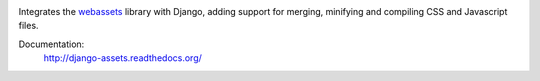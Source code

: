 
.. image:: https://travis-ci.org/potatolondon/django-assets.svg
    :target: https://travis-ci.org/potatolondon/django-assets

Integrates the `webassets`_ library with Django, adding support for
merging, minifying and compiling CSS and Javascript files.

Documentation:
    http://django-assets.readthedocs.org/

.. _webassets: http://github.com/miracle2k/webassets
